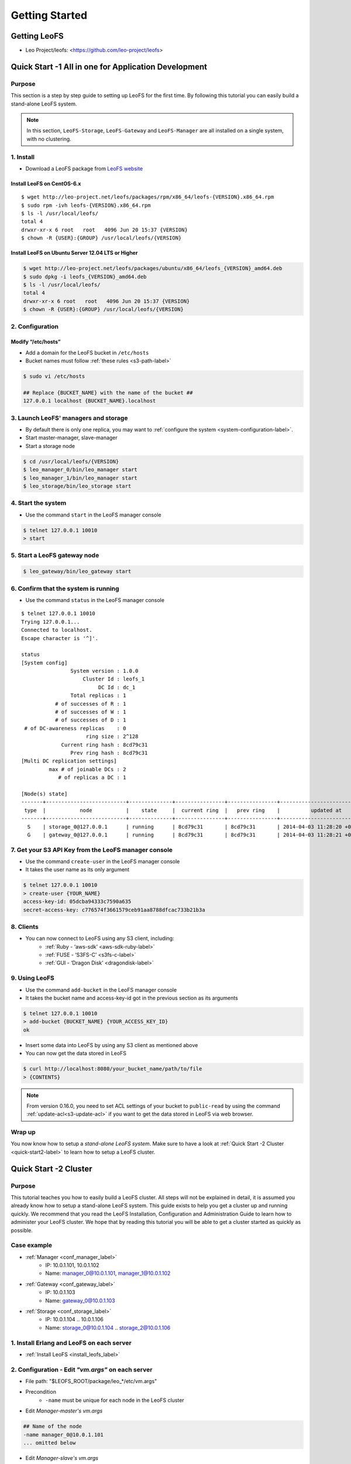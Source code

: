 .. LeoFS documentation master file, created by
   sphinx-quickstart on Tue Feb 21 10:38:17 2012.
   You can adapt this file completely to your liking, but it should at least
   contain the root `toctree` directive.

Getting Started
================================

.. index::
   pair: LeoFS; Download

-------------
Getting LeoFS
-------------
* Leo Project/leofs: <https://github.com/leo-project/leofs>

------------------------------------------------------
Quick Start -1 All in one for Application Development
------------------------------------------------------

Purpose
^^^^^^^

This section is a step by step guide to setting up LeoFS for the first time. By following this tutorial you can easily build a stand-alone LeoFS system.

.. note:: In this section, ``LeoFS-Storage``, ``LeoFS-Gateway`` and ``LeoFS-Manager`` are all installed on a single system, with no clustering.

1. Install
^^^^^^^^^^

* Download a LeoFS package from `LeoFS website <http://leo-project.net/leofs/download.html>`_

.. _install_leofs_label:

Install LeoFS on CentOS-6.x
"""""""""""""""""""""""""""""""""""""""""""""""""
.. index::
   pair: CentOS-6; Installation

::

    $ wget http://leo-project.net/leofs/packages/rpm/x86_64/leofs-{VERSION}.x86_64.rpm
    $ sudo rpm -ivh leofs-{VERSION}.x86_64.rpm
    $ ls -l /usr/local/leofs/
    total 4
    drwxr-xr-x 6 root   root   4096 Jun 20 15:37 {VERSION}
    $ chown -R {USER}:{GROUP} /usr/local/leofs/{VERSION}

Install LeoFS on Ubuntu Server 12.04 LTS or Higher
""""""""""""""""""""""""""""""""""""""""""""""""""""""""""""""""""""""""""""
.. index::
   pair: Ubuntu; Installation

.. code-block:: bash

    $ wget http://leo-project.net/leofs/packages/ubuntu/x86_64/leofs_{VERSION}_amd64.deb
    $ sudo dpkg -i leofs_{VERSION}_amd64.deb
    $ ls -l /usr/local/leofs/
    total 4
    drwxr-xr-x 6 root   root   4096 Jun 20 15:37 {VERSION}
    $ chown -R {USER}:{GROUP} /usr/local/leofs/{VERSION}


2. Configuration
^^^^^^^^^^^^^^^^^

Modify “/etc/hosts”
"""""""""""""""""""""""

* Add a domain for the LeoFS bucket in ``/etc/hosts``
* Bucket names must follow :ref:`these rules <s3-path-label>`

.. code-block:: bash

    $ sudo vi /etc/hosts

    ## Replace {BUCKET_NAME} with the name of the bucket ##
    127.0.0.1 localhost {BUCKET_NAME}.localhost


3. Launch LeoFS' managers and storage
^^^^^^^^^^^^^^^^^^^^^^^^^^^^^^^^^^^^^^^

* By default there is only one replica, you may want to :ref:`configure the system <system-configuration-label>`.
* Start master-manager, slave-manager
* Start a storage node

.. code-block:: bash

    $ cd /usr/local/leofs/{VERSION}
    $ leo_manager_0/bin/leo_manager start
    $ leo_manager_1/bin/leo_manager start
    $ leo_storage/bin/leo_storage start


4. Start the system
^^^^^^^^^^^^^^^^^^^^^

* Use the command ``start`` in the LeoFS manager console

.. code-block:: bash

    $ telnet 127.0.0.1 10010
    > start

5. Start a LeoFS gateway node
^^^^^^^^^^^^^^^^^^^^^^^^^^^^^

.. code-block:: bash

    $ leo_gateway/bin/leo_gateway start

6. Confirm that the system is running
^^^^^^^^^^^^^^^^^^^^^^^^^^^^^^^^^^^^^

* Use the command ``status`` in the LeoFS manager console

::

    $ telnet 127.0.0.1 10010
    Trying 127.0.0.1...
    Connected to localhost.
    Escape character is '^]'.

    status
    [System config]
                    System version : 1.0.0
                        Cluster Id : leofs_1
                             DC Id : dc_1
                    Total replicas : 1
               # of successes of R : 1
               # of successes of W : 1
               # of successes of D : 1
     # of DC-awareness replicas    : 0
                         ring size : 2^128
                 Current ring hash : 8cd79c31
                    Prev ring hash : 8cd79c31
    [Multi DC replication settings]
             max # of joinable DCs : 2
                # of replicas a DC : 1

    [Node(s) state]
    -------+--------------------------+--------------+----------------+----------------+----------------------------
     type  |           node           |    state     |  current ring  |   prev ring    |          updated at
    -------+--------------------------+--------------+----------------+----------------+----------------------------
      S    | storage_0@127.0.0.1      | running      | 8cd79c31       | 8cd79c31       | 2014-04-03 11:28:20 +0900
      G    | gateway_0@127.0.0.1      | running      | 8cd79c31       | 8cd79c31       | 2014-04-03 11:28:21 +0900


7. Get your S3 API Key from the LeoFS manager console
^^^^^^^^^^^^^^^^^^^^^^^^^^^^^^^^^^^^^^^^^^^^^^^^^^^^^^^^^^

* Use the command ``create-user`` in the LeoFS manager console
* It takes the user name as its only argument

.. code-block:: bash

    $ telnet 127.0.0.1 10010
    > create-user {YOUR_NAME}
    access-key-id: 05dcba94333c7590a635
    secret-access-key: c776574f3661579ceb91aa8788dfcac733b21b3a



8. Clients
^^^^^^^^^^^

* You can now connect to LeoFS using any S3 client, including:
    * :ref:`Ruby - ‘aws-sdk’ <aws-sdk-ruby-label>`
    * :ref:`FUSE - ‘S3FS-C’ <s3fs-c-label>`
    * :ref:`GUI  - ‘Dragon Disk’ <dragondisk-label>`

9. Using LeoFS
^^^^^^^^^^^^^^^^^^^^^^^^^^^^^^^^^

* Use the command ``add-bucket`` in the LeoFS manager console
* It takes the bucket name and access-key-id got in the previous section as its arguments

.. code-block:: bash

    $ telnet 127.0.0.1 10010
    > add-bucket {BUCKET_NAME} {YOUR_ACCESS_KEY_ID}
    ok

* Insert some data into LeoFS by using any S3 client as mentioned above
* You can now get the data stored in LeoFS

.. code-block:: bash

    $ curl http://localhost:8080/your_bucket_name/path/to/file
    > {CONTENTS}

.. note:: From version 0.16.0, you need to set ACL settings of your bucket to ``public-read`` by using the command :ref:`update-acl<s3-update-acl>` if you want to get the data stored in LeoFS via web browser.

Wrap up
^^^^^^^

You now know how to setup a *stand-alone LeoFS system*. Make sure to have a look at :ref:`Quick Start -2 Cluster <quick-start2-label>` to learn how to setup a LeoFS cluster.


.. _quick-start2-label:

---------------------------
Quick Start -2 Cluster
---------------------------

Purpose
^^^^^^^

This tutorial teaches you how to easily build a LeoFS cluster. All steps will not be explained in detail, it is assumed you already know how to setup a stand-alone LeoFS system. This guide exists to help you get a cluster up and running quickly. We recommend that you read the LeoFS Installation, Configuration and Administration Guide to learn how to administer your LeoFS cluster. We hope that by reading this tutorial you will be able to get a cluster started as quickly as possible.

Case example
^^^^^^^^^^^^

* :ref:`Manager <conf_manager_label>`
    * IP: 10.0.1.101, 10.0.1.102
    * Name: manager_0@10.0.1.101, manager_1@10.0.1.102
* :ref:`Gateway <conf_gateway_label>`
    * IP: 10.0.1.103
    * Name: gateway_0@10.0.1.103
* :ref:`Storage <conf_storage_label>`
    * IP: 10.0.1.104 .. 10.0.1.106
    * Name: storage_0@10.0.1.104 .. storage_2@10.0.1.106


1. Install Erlang and LeoFS on each server
^^^^^^^^^^^^^^^^^^^^^^^^^^^^^^^^^^^^^^^^^^

* :ref:`Install LeoFS <install_leofs_label>`


2. Configuration - Edit *"vm.args"* on each server
^^^^^^^^^^^^^^^^^^^^^^^^^^^^^^^^^^^^^^^^^^^^^^^^^^

* File path: "$LEOFS_ROOT/package/leo_*/etc/vm.args"
* Precondition
    * ``-name`` must be unique for each node in the LeoFS cluster

* Edit *Manager-master's vm.args*

.. code-block:: bash

    ## Name of the node
    -name manager_0@10.0.1.101
    ... omitted below

* Edit *Manager-slave's vm.args*

.. code-block:: bash

    ## Name of the node
    -name manager_1@10.0.1.102
    ... omitted below

* Edit *Gateway's vm.args*

.. code-block:: bash

    ## Name of the node
    -name gateway_0@10.0.1.103
    ... omitted below

* Edit *Storage's vm.args*

.. code-block:: bash

    ## Name of the node
    -name storage_0@10.0.1.104
    ... omitted below

3. Configuration - Consistency level
^^^^^^^^^^^^^^^^^^^^^^^^^^^^^^^^^^^^

* Reference: :ref:`The consistency level <system-configuration-label>`
* Edit *Manager's leo_manager.conf*
    * You only need to modify *Manager-master* for the consistency level.
    * "$LEOFS_ROOT/package/leo_manager_0/etc/app.config"

.. code-block:: bash

    ## --------------------------------------------------------------------
    ## MANAGER - Consistency Level
    ##     * Only set its configurations to **Manager-master**
    ##     * See: http://www.leofs.org/docs/configuration.html#the-consistency-level
    ## --------------------------------------------------------------------
    ## A number of replicas
    consistency.num_of_replicas = 2

    ## A number of replicas needed for a successful WRITE operation
    consistency.write = 1

    ## A number of replicas needed for a successful READ operation
    consistency.read = 1

    ## A number of replicas needed for a successful DELETE operation
    consistency.delete = 1


4. Order of server launch
^^^^^^^^^^^^^^^^^^^^^^^^^

* Manager-master
* Manager-slave
* Storage nodes
* Gateway(s)


5. Method of server launch
^^^^^^^^^^^^^^^^^^^^^^^^^^

* Shell script: "$LEOFS_ROOT/package/leo_*/bin/leo_*"
* Launch Manager-master

.. code-block:: bash

    $ $LEOFS_ROOT/package/leo_manager_0/bin/leo_manager start

* Launch Manager-slave

.. code-block:: bash

    $ $LEOFS_ROOT/package/leo_manager_1/bin/leo_manager start


* Launch each Storage nodes

.. code-block:: bash

    $ $LEOFS_ROOT/package/leo_storage/bin/leo_storage start

* Launch each Gateway nodes

.. code-block:: bash

    $ $LEOFS_ROOT/package/leo_gateway/bin/leo_gateway start


6. Start the system
^^^^^^^^^^^^^^^^^^^

* Use the command ``start`` in the LeoFS manager console

::

    $ telnet 127.0.0.1 10010
    > start

7. Confirm that the system is running
^^^^^^^^^^^^^^^^^^^^^^^^^^^^^^^^^^^^^

* Use the command ``status`` in the LeoFS manager console

::

    $ telnet 127.0.0.1 10010
    Trying 127.0.0.1...
    Connected to localhost.
    Escape character is '^]'.

    status
    [System config]
                    System version : 1.0.0
                        Cluster Id : leofs_1
                             DC Id : dc_1
                    Total replicas : 2
               # of successes of R : 1
               # of successes of W : 1
               # of successes of D : 1
     # of DC-awareness replicas    : 0
                         ring size : 2^128
                 Current ring hash : 8cd79c31
                    Prev ring hash : 8cd79c31
    [Multi DC replication settings]
             max # of joinable DCs : 2
                # of replicas a DC : 1

    [Node(s) state]
    -------+--------------------------+--------------+----------------+----------------+----------------------------
     type  |           node           |    state     |  current ring  |   prev ring    |          updated at
    -------+--------------------------+--------------+----------------+----------------+----------------------------
      S    | storage_0@127.0.0.1      | running      | 8cd79c31       | 8cd79c31       | 2014-04-03 11:28:20 +0900
      S    | storage_1@127.0.0.1      | running      | 8cd79c31       | 8cd79c31       | 2014-04-03 11:28:20 +0900
      S    | storage_2@127.0.0.1      | running      | 8cd79c31       | 8cd79c31       | 2014-04-03 11:28:20 +0900
      G    | gateway_0@127.0.0.1      | running      | 8cd79c31       | 8cd79c31       | 2014-04-03 11:28:21 +0900


8. Get your S3 API Key from the LeoFS manager console
^^^^^^^^^^^^^^^^^^^^^^^^^^^^^^^^^^^^^^^^^^^^^^^^^^^^^^^^^^

* Use the command ``create-user`` in the LeoFS manager console
* It takes the user name as its only argument

.. code-block:: bash

    $ telnet 127.0.0.1 10010
    > create-user {YOUR_NAME}
    access-key-id: 05dcba94333c7590a635
    secret-access-key: c776574f3661579ceb91aa8788dfcac733b21b3a

9. Using LeoFS
^^^^^^^^^^^^^^^^^^^^^^^^^^^^^^^^^

* Use the command ``add-bucket`` in the LeoFS manager console
* It takes the bucket name and access-key-id got in the previous section as its arguments

.. code-block:: bash

    $ telnet 127.0.0.1 10010
    > add-bucket {BUCKET_NAME} {YOUR_ACCESS_KEY_ID}
    ok

* Insert some data into LeoFS by using any S3 client as mentioned above
* You can now get the data stored in LeoFS

.. code-block:: bash

    $ curl http://localhost:8080/your_bucket_name/path/to/file
    > {CONTENTS}

.. note:: From version 0.16.0, you need to set ACL settings of your bucket to ``public-read`` by using the command :ref:`update-acl<s3-update-acl>` if you want to get the data stored in LeoFS via web browser.

Wrap up
^^^^^^^

You now have a working *LeoFS cluster*. Make sure to have a look at :ref:`LeoFS installation <leofs-installation-label>`, :ref:`LeoFS Configuration <leofs-configuration-label>` and :ref:`Administration Guide <administration-guide-label>` to learn more about setting up and managing your LeoFS cluster.

